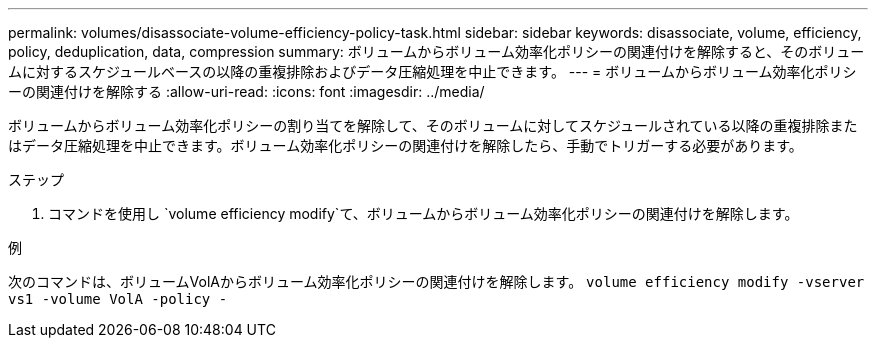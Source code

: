 ---
permalink: volumes/disassociate-volume-efficiency-policy-task.html 
sidebar: sidebar 
keywords: disassociate, volume, efficiency, policy, deduplication, data, compression 
summary: ボリュームからボリューム効率化ポリシーの関連付けを解除すると、そのボリュームに対するスケジュールベースの以降の重複排除およびデータ圧縮処理を中止できます。 
---
= ボリュームからボリューム効率化ポリシーの関連付けを解除する
:allow-uri-read: 
:icons: font
:imagesdir: ../media/


[role="lead"]
ボリュームからボリューム効率化ポリシーの割り当てを解除して、そのボリュームに対してスケジュールされている以降の重複排除またはデータ圧縮処理を中止できます。ボリューム効率化ポリシーの関連付けを解除したら、手動でトリガーする必要があります。

.ステップ
. コマンドを使用し `volume efficiency modify`て、ボリュームからボリューム効率化ポリシーの関連付けを解除します。


.例
次のコマンドは、ボリュームVolAからボリューム効率化ポリシーの関連付けを解除します。 `volume efficiency modify -vserver vs1 -volume VolA -policy -`
